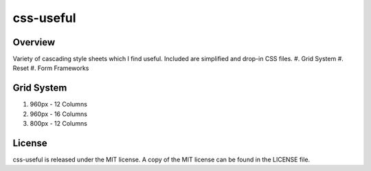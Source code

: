 =======
css-useful
=======

Overview
-----------------
Variety of cascading style sheets which I find useful. Included are simplified and drop-in CSS files.
#. Grid System
#. Reset 
#. Form Frameworks

Grid System
-----------------
#. 960px - 12 Columns
#. 960px - 16 Columns
#. 800px - 12 Columns

License
-----------------
css-useful is released under the MIT license. A copy of the MIT license can be found in the LICENSE file.
